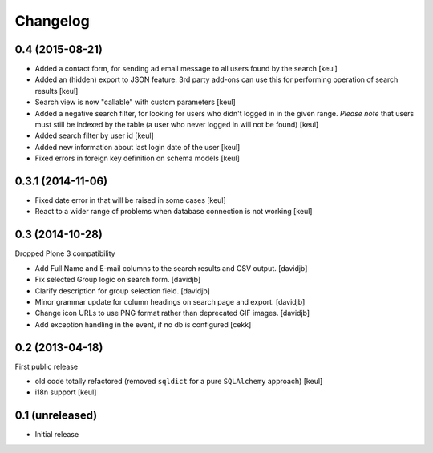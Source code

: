 Changelog
=========

0.4 (2015-08-21)
----------------

- Added a contact form, for sending ad email message to all users found by the search
  [keul]
- Added an (hidden) export to JSON feature. 3rd party add-ons can use this for performing
  operation of search results
  [keul]
- Search view is now "callable" with custom parameters
  [keul]
- Added a negative search filter, for looking for users who didn't logged in
  in the given range.
  *Please note* that users must still be indexed by the table (a user who never logged in
  will not be found)
  [keul]
- Added search filter by user id
  [keul]
- Added new information about last login date of the user
  [keul]
- Fixed errors in foreign key definition on schema models
  [keul]

0.3.1 (2014-11-06)
------------------

- Fixed date error in that will be raised in some cases
  [keul]
- React to a wider range of problems when database connection
  is not working
  [keul]

0.3 (2014-10-28)
----------------

Dropped Plone 3 compatibility

- Add Full Name and E-mail columns to the search results and CSV output.
  [davidjb]
- Fix selected Group logic on search form.
  [davidjb]
- Clarify description for group selection field.
  [davidjb]
- Minor grammar update for column headings on search page and export.
  [davidjb]
- Change icon URLs to use PNG format rather than deprecated GIF images.
  [davidjb]
- Add exception handling in the event, if no db is configured [cekk]

0.2 (2013-04-18)
----------------

First public release

* old code totally refactored (removed ``sqldict`` for a pure ``SQLAlchemy`` approach)
  [keul]
* i18n support
  [keul]

0.1 (unreleased)
----------------

- Initial release
